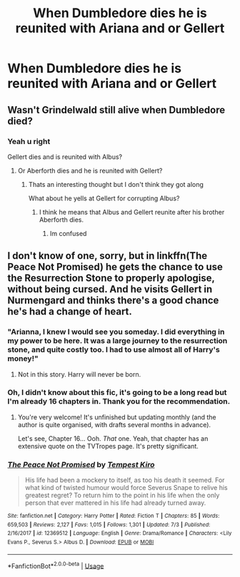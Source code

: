 #+TITLE: When Dumbledore dies he is reunited with Ariana and or Gellert

* When Dumbledore dies he is reunited with Ariana and or Gellert
:PROPERTIES:
:Author: HELLOOOOOOooooot
:Score: 3
:DateUnix: 1595310679.0
:DateShort: 2020-Jul-21
:FlairText: Request
:END:

** Wasn't Grindelwald still alive when Dumbledore died?
:PROPERTIES:
:Author: usernamesaretaken3
:Score: 3
:DateUnix: 1595315303.0
:DateShort: 2020-Jul-21
:END:

*** Yeah u right

Gellert dies and is reunited with Albus?
:PROPERTIES:
:Author: HELLOOOOOOooooot
:Score: 4
:DateUnix: 1595315345.0
:DateShort: 2020-Jul-21
:END:

**** Or Aberforth dies and he is reunited with Gellert?
:PROPERTIES:
:Author: Jon_Riptide
:Score: 3
:DateUnix: 1595319844.0
:DateShort: 2020-Jul-21
:END:

***** Thats an interesting thought but I don't think they got along

What about he yells at Gellert for corrupting Albus?
:PROPERTIES:
:Author: HELLOOOOOOooooot
:Score: 3
:DateUnix: 1595319934.0
:DateShort: 2020-Jul-21
:END:

****** I think he means that Albus and Gellert reunite after his brother Aberforth dies.
:PROPERTIES:
:Author: SummerLake69
:Score: 2
:DateUnix: 1595345008.0
:DateShort: 2020-Jul-21
:END:

******* Im confused
:PROPERTIES:
:Author: HELLOOOOOOooooot
:Score: 3
:DateUnix: 1595345198.0
:DateShort: 2020-Jul-21
:END:


** I don't know of one, sorry, but in linkffn(The Peace Not Promised) he gets the chance to use the Resurrection Stone to properly apologise, without being cursed. And he visits Gellert in Nurmengard and thinks there's a good chance he's had a change of heart.
:PROPERTIES:
:Author: thrawnca
:Score: 2
:DateUnix: 1595312590.0
:DateShort: 2020-Jul-21
:END:

*** "Arianna, I knew I would see you someday. I did everything in my power to be here. It was a large journey to the resurrection stone, and quite costly too. I had to use almost all of Harry's money!"
:PROPERTIES:
:Author: Jon_Riptide
:Score: 4
:DateUnix: 1595313627.0
:DateShort: 2020-Jul-21
:END:

**** Not in this story. Harry will never be born.
:PROPERTIES:
:Author: thrawnca
:Score: 2
:DateUnix: 1595313753.0
:DateShort: 2020-Jul-21
:END:


*** Oh, I didn't know about this fic, it's going to be a long read but I'm already 16 chapters in. Thank you for the recommendation.
:PROPERTIES:
:Author: SummerLake69
:Score: 3
:DateUnix: 1595345093.0
:DateShort: 2020-Jul-21
:END:

**** You're very welcome! It's unfinished but updating monthly (and the author is quite organised, with drafts several months in advance).

Let's see, Chapter 16... Ooh. /That/ one. Yeah, that chapter has an extensive quote on the TVTropes page. It's pretty significant.
:PROPERTIES:
:Author: thrawnca
:Score: 3
:DateUnix: 1595360229.0
:DateShort: 2020-Jul-22
:END:


*** [[https://www.fanfiction.net/s/12369512/1/][*/The Peace Not Promised/*]] by [[https://www.fanfiction.net/u/812247/Tempest-Kiro][/Tempest Kiro/]]

#+begin_quote
  His life had been a mockery to itself, as too his death it seemed. For what kind of twisted humour would force Severus Snape to relive his greatest regret? To return him to the point in his life when the only person that ever mattered in his life had already turned away.
#+end_quote

^{/Site/:} ^{fanfiction.net} ^{*|*} ^{/Category/:} ^{Harry} ^{Potter} ^{*|*} ^{/Rated/:} ^{Fiction} ^{T} ^{*|*} ^{/Chapters/:} ^{85} ^{*|*} ^{/Words/:} ^{659,503} ^{*|*} ^{/Reviews/:} ^{2,127} ^{*|*} ^{/Favs/:} ^{1,015} ^{*|*} ^{/Follows/:} ^{1,301} ^{*|*} ^{/Updated/:} ^{7/3} ^{*|*} ^{/Published/:} ^{2/16/2017} ^{*|*} ^{/id/:} ^{12369512} ^{*|*} ^{/Language/:} ^{English} ^{*|*} ^{/Genre/:} ^{Drama/Romance} ^{*|*} ^{/Characters/:} ^{<Lily} ^{Evans} ^{P.,} ^{Severus} ^{S.>} ^{Albus} ^{D.} ^{*|*} ^{/Download/:} ^{[[http://www.ff2ebook.com/old/ffn-bot/index.php?id=12369512&source=ff&filetype=epub][EPUB]]} ^{or} ^{[[http://www.ff2ebook.com/old/ffn-bot/index.php?id=12369512&source=ff&filetype=mobi][MOBI]]}

--------------

*FanfictionBot*^{2.0.0-beta} | [[https://github.com/tusing/reddit-ffn-bot/wiki/Usage][Usage]]
:PROPERTIES:
:Author: FanfictionBot
:Score: 1
:DateUnix: 1595312606.0
:DateShort: 2020-Jul-21
:END:
